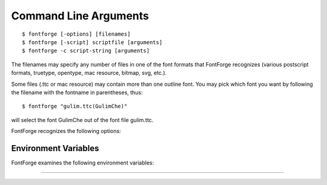 .. _cliargs:

Command Line Arguments
======================

.. highlight:: shell

::

   $ fontforge [-options] [filenames]
   $ fontforge [-script] scriptfile [arguments]
   $ fontforge -c script-string [arguments]

The filenames may specify any number of files in one of the font formats that
FontForge recognizes (various postscript formats, truetype, opentype, mac
resource, bitmap, svg, etc.).

Some files (.ttc or mac resource) may contain more than one outline font. You
may pick which font you want by following the filename with the fontname in
parentheses, thus:

::

   $ fontforge "gulim.ttc(GulimChe)"

will select the font GulimChe out of the font file gulim.ttc.

FontForge recognizes the following options:

.. program:: fontforge

.. option:: -allglyphs

   Load all glyphs from the 'glyf' table of a ttc file, rather than the subset
   used in the selected font. (Note that if a ttc file contains multiple 'glyf'
   tables, only one will be loaded, but that one will be completely loaded).

.. option:: -c script-string

   If FontForge's first (or second, if the first is -lang) argument is "-c" then
   the argument that follows will be treated as a string containing scripting
   commands, and those commands will be executed. All remaining arguments will
   be passed to the script.

   ::

      $ fontforge -c 'Open($1); Generate($2)' foo.sfd foo.ttf

   Will read a font from "foo.sfd" and then generate a truetype font from it
   called "foo.ttf"

.. option:: -cmap type

   Where type may be

   Current | Copy | Private

   Gives the user some control over :ref:`colormap handling <xres.Colormap>` on
   8bit screens.

.. option:: -depth val

   Specifies that FontForge should search for a visual with the given depth

.. option:: -display name

   Specifies the name of the display on which FontForge will open its windows

.. option:: -dontopenxdevices

   Various people have complained that when FontForge attempts to open the
   devices of the wacom graphics tablet, the X server gives a BadDevice error. I
   can't duplicate this, the open works fine on my system, but this argument
   allows them to tell fontforge not to try to use the tablet.

.. option:: -help

   Bring up a :ref:`browser <helpmenu>` looking at this documentation.

.. option:: -lang={py|ff}

.. option:: -lang {py|ff}

   Specifies whether the script should be interpretted as a python script or a
   fontforge script.

.. option:: -version

   Prints out the source version and exits.

.. option:: -keyboard type

   .. warning:: Deprecated option, may not do anything

   Where type may be

   ibm | mac | sun | ppc | 0 | 1 | 2 | 3

   Allows you to specify the type of keyboard. Currently this is only relevent
   when generating menus. The modifier keys are in different locations on
   different keyboards (under different operating systems) and if FontForge
   knows what keyboard you are using it can make the hot-keys have better
   labels.

   * ibm | 0

        Uses the Control and Alt keys
   * mac | 1

        Uses the Control and Option keys (Mac OS/X, Mac keyboard)
   * ppc | 3

        Uses the Control and Command keys (Suse ppc linux, Mac keyboard)
   * sun | 2

        Uses the Control and Meta keys

.. option:: -last

   Opens the last sfd file closed. If used more than once will open the last
   several sfd files.

.. option:: -library-status

   Writes info about the status of optional libraries to stderr. Including:
   Whether the library exists on this system, whether ff can use it, and an URL
   from which the library can be found.

.. option:: -new

   Creates a new font.

.. option:: -nosplash

   FontForge will not display its splash screen on startup (for slow
   connections)

.. option:: -open

   Bring up an open font dialog

.. option:: -quit

   Exit fontforge (only useful if -unique is passed as well, in which case the
   master fontforge will be asked to exit)

.. option:: -recover type

   Where type may be:

   .. object:: none

      Do not attempt any automatic file recovery

   .. object:: clean

      Clean out the directory containing files to be recovered

   .. object:: auto

      recover any files which have been changed but which fontforge crashed on
      before saving.

.. option:: -script script-file

   If FontForge's first argument is "-script" then the argument that follows
   will be treated as a :ref:`script file <scripting>` and all the remaining
   arguments will be passed as arguments to that file. (The "-script" argument
   may be omitted, and if the first argument is an executable file which whose
   first line starts with "#!" and contains "fontforge". This means that
   fontforge may be used as an interpreter. Ie. you can create a fontforge
   script file and type its name to your shell and fontforge will be invoked to
   process that file as a script file (passing any arguments to it)).

.. option:: -sync

   Do synchronous screen drawing. Slows things down, makes some things easier to
   debug.

.. option:: -unique

   If there is already a fontforge running on this screen, then the current
   version will pass its arguments to the already existing one for it to open,
   and then the current version will exit. So it looks more like a Mac/Windows
   app.

.. option:: -usage

   Display a brief description of the options

.. option:: -vc type

   Where type may be:

   StaticGray GrayScale StaticColor PsuedoColor TrueColor DirectColor

   (See the X manuals for a description of what these mean). FontForge will
   search through the visuals in an attempt to find one with the desired
   VisualClass (given here) and depth (given with the -depth option).


.. _cliargs.Environment:

Environment Variables
---------------------

FontForge examines the following environment variables:

.. envvar:: BROWSER

   Specifies the name of a browser program for examining documentation (must be
   able to read a local or remote html file and display it reasonably). On
   CygWin systems browsers that work in the windows world (as opposed to the
   cygwin sub-system) must be specified by a full path spec.

.. envvar:: AUTOTRACE

   Specifies the name and location of the autotrace program. (if not specified
   FontForge will try to find it in the user's path)

.. envvar:: POTRACE

   Specifies the name and location of the potrace program.

.. envvar:: MF

   Specifies the name and location of the metafont program. (if not specified
   FontForge will try to find it in the user's path)

.. envvar:: FONTFORGE_VERBOSE

   Turns on verbose mode in script execution (the script will be printed to
   stdout as it is executed).

.. envvar:: FONTFORGE_LOADPREFS

   Controls loading of preference items. If set to "Always" then preferences
   will be loaded even for scripts. If set to "Never" then preferences will not
   be loaded unless explicitly requested. If unset (or if set to any other
   value) then preferences will be loaded when ff starts up with a user
   interface, and will not be loaded if ff starts up executing a script.

.. envvar:: FONTFORGE_LANGUAGE

   Provides a default interpreter to use when executing a script. Must be either
   "py" or "ff"/"pe".

--------------------------------------------------------------------------------

.. envvar:: LANG, LC_ALL, etc.

   To determine the current locale, etc.

.. envvar:: PATH

   Used when looking for Autotrace or mf programs

.. envvar:: TMPDIR

   Temporary directory. Used for temporary files for which I need a filename
   (ie. to pass to autotrace, etc.)

.. envvar:: HOME

   Used to figure out where to put the .FontForge directory which includes user
   preferences and the recovery files.

.. envvar:: USER

   Used to create comments in new fonts about who created the font, or who saved
   it.